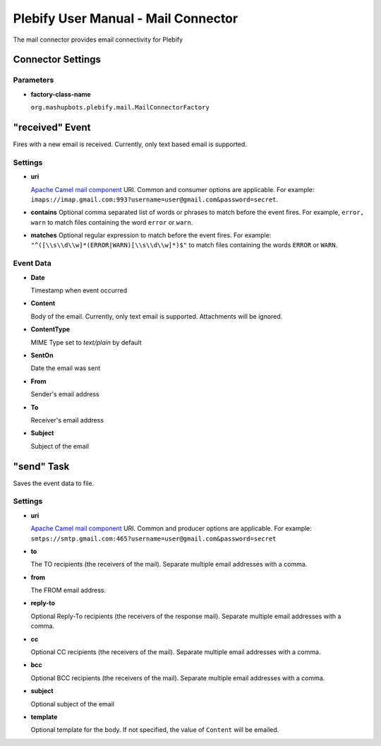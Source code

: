 Plebify User Manual - Mail Connector
************************************

The mail connector provides email connectivity for Plebify

Connector Settings
==================

Parameters
----------

- **factory-class-name**

  ``org.mashupbots.plebify.mail.MailConnectorFactory``


"received" Event
================

Fires with a new email is received.  Currently, only text based email is supported.

Settings
--------

- **uri**

  `Apache Camel mail component <http://camel.apache.org/mail.html>`_ URI. Common and consumer options are
  applicable. For example: ``imaps://imap.gmail.com:993?username=user@gmail.com&password=secret``.

- **contains**
  Optional comma separated list of words or phrases to match before the event fires. For example,
  ``error, warn`` to match files containing the word ``error`` or ``warn``.

- **matches**
  Optional regular expression to match before the event fires. For example:
  ``"^([\\s\\d\\w]*(ERROR|WARN)[\\s\\d\\w]*)$"`` to match files containing the words ``ERROR`` or ``WARN``.


Event Data
----------

- **Date**

  Timestamp when event occurred

- **Content**

  Body of the email. Currently, only text email is supported. Attachments will be ignored.

- **ContentType**

  MIME Type set to `text/plain` by default

- **SentOn**

  Date the email was sent

- **From**

  Sender's email address

- **To**

  Receiver's email address

- **Subject**

  Subject of the email



"send" Task
===========

Saves the event data to file.

Settings
--------

- **uri**

  `Apache Camel mail component <http://camel.apache.org/mail.html>`_ URI. Common and producer options are
  applicable. For example: ``smtps://smtp.gmail.com:465?username=user@gmail.com&password=secret``

- **to**

  The TO recipients (the receivers of the mail). Separate multiple email addresses with a comma.

- **from**

  The FROM email address.

- **reply-to**

  Optional Reply-To recipients (the receivers of the response mail). Separate multiple email addresses with a comma.

- **cc**

  Optional CC recipients (the receivers of the mail). Separate multiple email addresses with a comma.

- **bcc**

  Optional BCC recipients (the receivers of the mail). Separate multiple email addresses with a comma.

- **subject**

  Optional subject of the email

- **template**

  Optional template for the body. If not specified, the value of ``Content`` will be emailed.




